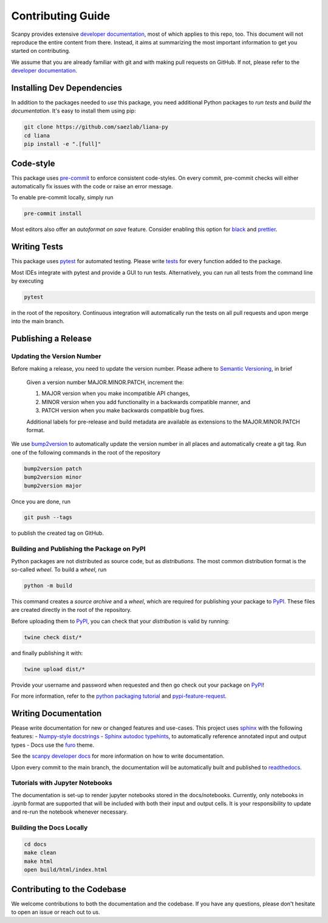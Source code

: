 Contributing Guide
==================

Scanpy provides extensive `developer documentation <https://scanpy.readthedocs.io/en/stable/dev/index.html>`_, most of which applies to this repo, too. This document will not reproduce the entire content from there. Instead, it aims at summarizing the most important information to get you started on contributing.

We assume that you are already familiar with git and with making pull requests on GitHub. If not, please refer to the `developer documentation <https://scanpy.readthedocs.io/en/stable/dev/index.html>`_.

Installing Dev Dependencies
----------------------------

In addition to the packages needed to *use* this package, you need additional Python packages to *run tests* and *build the documentation*. It's easy to install them using pip:

.. code-block:: bash

    git clone https://github.com/saezlab/liana-py
    cd liana
    pip install -e ".[full]"

Code-style
----------

This package uses `pre-commit <https://pre-commit.com/>`_ to enforce consistent code-styles. On every commit, pre-commit checks will either automatically fix issues with the code or raise an error message.

To enable pre-commit locally, simply run

.. code-block:: bash

    pre-commit install

Most editors also offer an *autoformat on save* feature. Consider enabling this option for `black <https://black.readthedocs.io/en/stable/integrations/editors.html>`_ and `prettier <https://prettier.io/docs/en/editors.html>`_.

Writing Tests
-------------

This package uses `pytest <https://docs.pytest.org/en/8.2.x/>`_ for automated testing. Please write `tests <https://scanpy.readthedocs.io/en/latest/dev/testing.html#writing-tests>`_ for every function added to the package.

Most IDEs integrate with pytest and provide a GUI to run tests. Alternatively, you can run all tests from the command line by executing

.. code-block:: bash

    pytest

in the root of the repository. Continuous integration will automatically run the tests on all pull requests and upon merge into the main branch.

Publishing a Release
--------------------

Updating the Version Number
~~~~~~~~~~~~~~~~~~~~~~~~~~~

Before making a release, you need to update the version number. Please adhere to `Semantic Versioning <https://semver.org/>`_, in brief

    Given a version number MAJOR.MINOR.PATCH, increment the:

    1.  MAJOR version when you make incompatible API changes,
    2.  MINOR version when you add functionality in a backwards compatible manner, and
    3.  PATCH version when you make backwards compatible bug fixes.

    Additional labels for pre-release and build metadata are available as extensions to the MAJOR.MINOR.PATCH format.

We use `bump2version <https://pypi.org/project/bump2version/>`_ to automatically update the version number in all places and automatically create a git tag. Run one of the following commands in the root of the repository

.. code-block:: bash

    bump2version patch
    bump2version minor
    bump2version major

Once you are done, run

.. code-block:: bash

    git push --tags

to publish the created tag on GitHub.

Building and Publishing the Package on PyPI
~~~~~~~~~~~~~~~~~~~~~~~~~~~~~~~~~~~~~~~~~~~

Python packages are not distributed as source code, but as *distributions*. The most common distribution format is the so-called *wheel*. To build a *wheel*, run

.. code-block:: bash

    python -m build

This command creates a *source archive* and a *wheel*, which are required for publishing your package to `PyPI <https://pypi.org/project/liana/>`_. These files are created directly in the root of the repository.

Before uploading them to `PyPI <https://pypi.org/project/liana/>`_, you can check that your *distribution* is valid by running:

.. code-block:: bash

    twine check dist/*

and finally publishing it with:

.. code-block:: bash

    twine upload dist/*

Provide your username and password when requested and then go check out your package on `PyPI <https://pypi.org/project/liana/>`_!

For more information, refer to the `python packaging tutorial <https://packaging.python.org/en/latest/tutorials/packaging-projects/#generating-distribution-archives>`_ and `pypi-feature-request <https://github.com/scverse/cookiecutter-scverse/issues/88>`_.

Writing Documentation
----------------------

Please write documentation for new or changed features and use-cases. This project uses `sphinx <https://www.sphinx-doc.org/en/master/>`_ with the following features:
- `Numpy-style docstrings <https://numpydoc.readthedocs.io/en/latest/>`_
- `Sphinx autodoc typehints <https://github.com/agronholm/sphinx-autodoc-typehints>`_, to automatically reference annotated input and output types
- Docs use the `furo <https://pradyunsg.me/furo/quickstart/>`_ theme.

See the `scanpy developer docs <https://scanpy.readthedocs.io/en/latest/dev/documentation.html>`_ for more information on how to write documentation.

Upon every commit to the main branch, the documentation will be automatically built and published to `readthedocs <https://liana-py.readthedocs.io/en/latest/>`_.

Tutorials with Jupyter Notebooks
~~~~~~~~~~~~~~~~~~~~~~~~~~~~~~~~~~~~~~~~~~~~

The documentation is set-up to render jupyter notebooks stored in the docs/notebooks.
Currently, only notebooks in .ipynb format are supported that will be included with both their input and output cells.
It is your responsibility to update and re-run the notebook whenever necessary.

Building the Docs Locally
~~~~~~~~~~~~~~~~~~~~~~~~~

.. code-block:: bash

    cd docs
    make clean
    make html
    open build/html/index.html

Contributing to the Codebase
----------------------------

We welcome contributions to both the documentation and the codebase. If you have any questions, please don't hesitate to open an issue or reach out to us.
